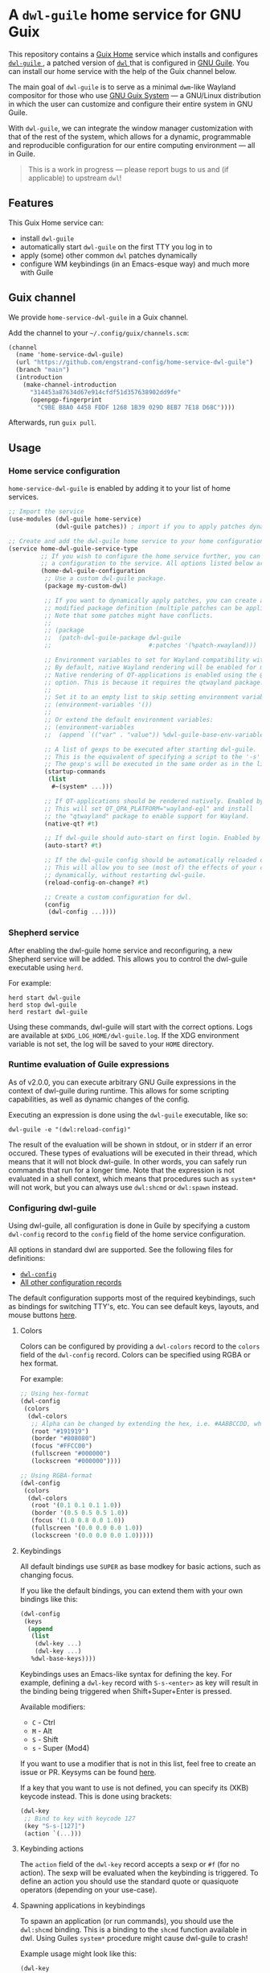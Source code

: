 * A =dwl-guile= home service for GNU Guix
This repository contains a [[https://guix.gnu.org/manual/devel/en/html_node/Home-Configuration.html][Guix Home]] service which installs and configures [[https://github.com/engstrand-config/dwl-guile][ =dwl-guile= ]], a patched version of [[https://github.com/djpohly/dwl][ =dwl= ]] that is configured in [[https://www.gnu.org/software/guile/][GNU Guile]].
You can install our home service with the help of the Guix channel below.

The main goal of =dwl-guile= is to serve as a minimal =dwm=-like Wayland compositor for those who use [[https://guix.gnu.org/][GNU Guix System]] --- a GNU/Linux distribution in which the user can customize and configure their entire system in GNU Guile.

With =dwl-guile=, we can integrate the window manager customization with that of the rest of the system, which allows for a dynamic, programmable and reproducible configuration for our entire computing environment --- all in Guile.

#+begin_quote
This is a work in progress --- please report bugs to us and (if applicable) to upstream =dwl=!
#+end_quote

** Features
This Guix Home service can:
- install =dwl-guile=
- automatically start =dwl-guile= on the first TTY you log in to
- apply (some) other common =dwl= patches dynamically
- configure WM keybindings (in an Emacs-esque way) and much more with Guile

** Guix channel
We provide =home-service-dwl-guile= in a Guix channel.

Add the channel to your =~/.config/guix/channels.scm=:
#+begin_src scheme
(channel
  (name 'home-service-dwl-guile)
  (url "https://github.com/engstrand-config/home-service-dwl-guile")
  (branch "main")
  (introduction
    (make-channel-introduction
      "314453a87634d67e914cfdf51d357638902dd9fe"
      (openpgp-fingerprint
        "C9BE B8A0 4458 FDDF 1268 1B39 029D 8EB7 7E18 D68C"))))
#+end_src
Afterwards, run =guix pull=.

** Usage
*** Home service configuration
=home-service-dwl-guile= is enabled by adding it to your list of home services.
#+begin_src scheme
;; Import the service
(use-modules (dwl-guile home-service)
             (dwl-guile patches)) ; import if you to apply patches dynamically

;; Create and add the dwl-guile home service to your home configuration.
(service home-dwl-guile-service-type
         ;; If you wish to configure the home service further, you can pass in
         ;; a configuration to the service. All options listed below are optional.
         (home-dwl-guile-configuration
          ;; Use a custom dwl-guile package.
          (package my-custom-dwl)

          ;; If you want to dynamically apply patches, you can create a new
          ;; modified package definition (multiple patches can be applied).
          ;; Note that some patches might have conflicts.
          ;;
          ;; (package
          ;;  (patch-dwl-guile-package dwl-guile
          ;;                           #:patches '(%patch-xwayland)))

          ;; Environment variables to set for Wayland compatibility with applications.
          ;; By default, native Wayland rendering will be enabled for most applications.
          ;; Native rendering of QT-applications is enabled using the @code{native-qt?}
          ;; option. This is because it requires the qtwayland package.
          ;;
          ;; Set it to an empty list to skip setting environment variables:
          ;; (environment-variables '())
          ;;
          ;; Or extend the default environment variables:
          ;; (environment-variables
          ;;  (append `(("var" . "value")) %dwl-guile-base-env-variables))

          ;; A list of gexps to be executed after starting dwl-guile.
          ;; This is the equivalent of specifying a script to the '-s' flag of dwl.
          ;; The gexp's will be executed in the same order as in the list.
          (startup-commands
           (list
            #~(system* ...)))

          ;; If QT-applications should be rendered natively. Enabled by default.
          ;; This will set QT_QPA_PLATFORM="wayland-egl" and install
          ;; the "qtwayland" package to enable support for Wayland.
          (native-qt? #t)

          ;; If dwl-guile should auto-start on first login. Enabled by default.
          (auto-start? #t)

          ;; If the dwl-guile config should be automatically reloaded on change.
          ;; This will allow you to see (most of) the effects of your config changes
          ;; dynamically, without restarting dwl-guile.
          (reload-config-on-change? #t)

          ;; Create a custom configuration for dwl.
          (config
           (dwl-config ...))))
#+end_src

*** Shepherd service
After enabling the dwl-guile home service and reconfiguring, a new Shepherd service will be added. This allows you to control the dwl-guile executable using =herd=.

For example:
#+BEGIN_SRC
herd start dwl-guile
herd stop dwl-guile
herd restart dwl-guile
#+END_SRC

Using these commands, dwl-guile will start with the correct options. Logs are available at =$XDG_LOG_HOME/dwl-guile.log=. If the XDG environment variable is not set, the log will be saved to your =HOME= directory.

*** Runtime evaluation of Guile expressions
As of v2.0.0, you can execute arbitrary GNU Guile expressions in the context of dwl-guile during runtime. This allows for some scripting capabilities, as well as dynamic changes of the config.

Executing an expression is done using the =dwl-guile= executable, like so:
#+BEGIN_SRC
dwl-guile -e "(dwl:reload-config)"
#+END_SRC

The result of the evaluation will be shown in stdout, or in stderr if an error occured.
These types of evaluations will be executed in their thread, which means that it will not block dwl-guile. In other words, you can safely run commands that run for a longer time. Note that the expression is not evaluated in a shell context, which means that procedures such as =system*= will not work, but you can always use =dwl:shcmd= or =dwl:spawn= instead.

*** Configuring dwl-guile
Using dwl-guile, all configuration is done in Guile by specifying a custom =dwl-config= record to the =config= field of the home service configuration.

All options in standard dwl are supported. See the following files for definitions:
- [[https://github.com/engstrand-config/home-service-dwl-guile/blob/dab5118324127c9d251d20007da14af2e3448973/dwl-guile/configuration.scm][ =dwl-config= ]]
- [[https://github.com/engstrand-config/home-service-dwl-guile/blob/main/dwl-guile/configuration/records.scm][All other configuration records]]

The default configuration supports most of the required keybindings, such as bindings for switching TTY's, etc. You can see default keys, layouts, and mouse buttons [[https://github.com/engstrand-config/home-service-dwl-guile/blob/main/dwl-guile/configuration/default-config.scm][here]].

**** Colors
Colors can be configured by providing a =dwl-colors= record to the =colors= field of the =dwl-config= record. Colors can be specified using RGBA or hex format.

For example:
#+BEGIN_SRC scheme
;; Using hex-format
(dwl-config
 (colors
  (dwl-colors
   ;; Alpha can be changed by extending the hex, i.e. #AABBCCDD, where DD is the alpha.
   (root "#191919")
   (border "#808080")
   (focus "#FFCC00")
   (fullscreen "#000000")
   (lockscreen "#000000"))))

;; Using RGBA-format
(dwl-config
 (colors
  (dwl-colors
   (root '(0.1 0.1 0.1 1.0))
   (border '(0.5 0.5 0.5 1.0))
   (focus '(1.0 0.8 0.0 1.0))
   (fullscreen '(0.0 0.0 0.0 1.0))
   (lockscreen '(0.0 0.0 0.0 1.0)))))
#+END_SRC

**** Keybindings
All default bindings use =SUPER= as base modkey for basic actions, such as changing focus.

If you like the default bindings, you can extend them with your own bindings like this:
#+BEGIN_SRC scheme
(dwl-config
 (keys
  (append
   (list
    (dwl-key ...)
    (dwl-key ...)
   %dwl-base-keys))))
#+END_SRC

Keybindings uses an Emacs-like syntax for defining the key. For example, defining a =dwl-key= record with =S-s-<enter>= as key will result in the binding being triggered when Shift+Super+Enter is pressed.

Available modifiers:
- =C= - Ctrl
- =M= - Alt
- =S= - Shift
- =s= - Super (Mod4)

If you want to use a modifier that is not in this list, feel free to create an issue or PR. Keysyms can be found [[https://github.com/engstrand-config/home-service-dwl-guile/blob/main/dwl-guile/configuration/keycodes.scm][here]].

If a key that you want to use is not defined, you can specify its (XKB) keycode instead. This is done using brackets:
#+BEGIN_SRC scheme
(dwl-key
 ;; Bind to key with keycode 127
 (key "S-s-[127]")
 (action `(...)))
#+END_SRC

**** Keybinding actions
The =action= field of the =dwl-key= record accepts a sexp or =#f= (for no action). The sexp will be evaluated when the keybinding is triggered. To define an action you should use the standard quote or quasiquote operators (depending on your use-case).

**** Spawning applications in keybindings
To spawn an application (or run commands), you should use the =dwl:shcmd= binding. This is a binding to the =shcmd= function available in dwl. Using Guiles =system*= procedure might cause dwl-guile to crash!

Example usage might look like this:
#+BEGIN_SRC scheme
(dwl-key
 (key "C-s-d")
 (action `(dwl:shcmd ,(file-append mako "/bin/makoctl")
                     "dismiss")))
#+END_SRC

**** Default applications
- Default terminal is =foot= and can be launched using =s-<enter>=.
- Default menu is =bemenu= and can be launched using =s-d=.

These applications can easily be changed:
#+BEGIN_SRC scheme
(dwl-config
 (menu `(,(file-append package "/bin/...")))
 (terminal `(,(file-append package "/bin/..."))))
#+END_SRC

If the default bindings for launching these applications are suitable, updating these options is enough. The default bindings will automatically start the executable set by these fields.

**** Keyboard layout
dwl supports custom xkb rules. This can be done by supplying a =dwl-xkb-rule= record to the =xkb-rules= field of the =dwl-config= record. You can also provide the same keyboard layout configuration record that you use in your system configuration, for example:

#+BEGIN_SRC scheme
(dwl-config
 (xkb-rules (keyboard-layout "us,se"
                             #:options
                             '("grp:alt_shift_toggle" "grp_led:caps" "caps:escape")))
#+END_SRC

**** Layouts
Layouts can be enabled and disabled using the =layouts= field of the =dwl-config= record. It accepts a list of layouts to use. By default, only =tile= and =monocle= is enabled.

#+BEGIN_SRC scheme
;; Required for access to layouts
(use-modules (dwl-guile configuration default-config))

(dwl-config
 (layouts
  ;; All available layouts
  (list %dwl-layout-tile
        %dwl-layout-monocle
        %dwl-layout-floating)))
#+END_SRC

**** Application rules
Application rules is set by providing a list of =dwl-rule= records to the =rules= field of the =dwl-config= record.

For example:
#+BEGIN_SRC scheme
(dwl-config
 (rules
  (list
   (dwl-rule
    ;; Set id and/or title depending on application.
    (id "firefox")
    (title "firefox")
    (floating? #f)
    (tag 2)           ;; Assign to tag 2. -1 (default value) to skip.
    (monitor -1)      ;; Assign to monitor. -1 (default value) to skip.
    (alpha 0.9)       ;; Default application window transparency.

    ;; Patch specific fields.
    ;; Requires %patch-swallow:
    (no-swallow #f)   ;; Disable swallowing for this application.
    (terminal #f))))) ;; If this application can swallow clients.
#+END_SRC

**** Monitor rules
Monitor rules is set by providing a list of =dwl-monitor-rule= records to the =monitor-rules= field of the =dwl-config= record. By default, one single monitor rule is active. This rule will assign every new client to the ="tile"= layout.

Monitors may be transformed to account for rotation or orientation. In C, these are set using enum flags. These flags are exposed as global variables by dwl-guile and you can reference these flags using symbols in your configuration.

For example:
#+BEGIN_SRC scheme
(dwl-config
 (monitor-rules
  (append
   (list
    (dwl-monitor-rule
     (name "DP-1")
     (x 0)
     (y 0)
     (transform 'TRANSFORM-NORMAL)

     ;; Patch specific fields.
     ;; Requires %patch-monitor-config:
     (width 2560)
     (height 1440)
     (refresh-rate 144)
     (adaptive-sync? #t)))
   %dwl-base-monitor-rules)))
#+END_SRC

Available monitor transforms are:
- =TRANSFORM-NORMAL=
- =TRANSFORM-ROTATE-90=
- =TRANSFORM-ROTATE-180=
- =TRANSFORM-ROTATE-270=
- =TRANSFORM-FLIPPED=
- =TRANSFORM-FLIPPED-90=
- =TRANSFORM-FLIPPED-180=
- =TRANSFORM-FLIPPED-270=

**** Mouse buttons
Mouse bindings are configured separately from keybindings using the =buttons= field of the =dwl-config= record. This is because dwl handles keybindings and mouse bindings separately. The =dwl-button= record works just like =dwl-key= and has the same fields.

**** Tag keys and labels
The number of tags and tag labels can be configured using the =tag-keys= field of the =dwl-config= record. It accepts a single =dwl-tag-keys= record. This field is completely optional and you can also add bindings for tags directly to the =keys= field. However, using =dwl-tag-keys=, you can quickly generate keybindings for showing, moving and toggling tags.

For example:
#+BEGIN_SRC scheme
(dwl-config
 (tag-keys
  (dwl-tag-keys
   (view-modifiers "s")           ;; Key modifiers for viewing a single tag
   (tag-modifiers "S-s")          ;; Key modifiers for moving a client to a tag
   (toggle-view-modifiers "C-s")  ;; Key modifiers for toggle visibility of tag
   (toggle-tag-modifiers "C-S-s") ;; Key modifiers for toggling client at tag
   (keys
    ;; List of key/tag pairs, i.e. (key . tag). key is the keysym that should be pressed
    ;; together with one of the modifiers defined above. The tag is the position
    ;; of the tag to target.
    `(("1" . 1)
      ("2" . 2)
      ("3" . 3)
      ("4" . 4)
      ("5" . 5)
      ("6" . 6)
      ("7" . 7)
      ("8" . 8)
      ("9" . 9))))))
#+END_SRC

*** C-bindings for dwl
All functions that allow you to interact with dwl are exposed using the =libguile= API in dwl-guile. Each binding is prefixed with =dwl:= and uses kebab-case as naming scheme, e.g. =dwl:toggle-fullscreen=. There are currently no documentation for these bindings, other than the definitions and implementations [[https://github.com/engstrand-config/dwl-guile/blob/b780d0cded7a1040064d9066f5f41e274e3ffc64/dscm-bindings.h#L305-L373][here]].

*** Patches
**** =%patch-attachabove=
Puts newly spawned clients above the currently selected client. This is useful when you want to be able to spawn new clients without changing the master client.

**** =%patch-focusmonpointer=
Move cursor with monitor focus. This will teleport your mouse to the center of focused monitor.

**** =%patch-monitor-config=
Allows configuration of monitor resolution, refresh rate and adaptive sync, directly in your dwl config.

**** =%patch-movestack=
Move clients up and down the stack. Exposes the =dwl:move-stack= binding that can be used to move clients up or down:
#+BEGIN_SRC scheme
(dwl-key
 (key "S-s-j")
 (action `(dwl:move-stack -1))) ;; Move client down in stack

(dwl-key
 (key "S-s-j")
 (action `(dwl:move-stack +1))) ;; Move client up in stack
#+END_SRC

**** =%patch-swallow=
Allows applications such as terminals to render launched applications in the same window. For example, opening a PDF using zathura will (if enabled) render zathura on top of the terminal, in the same client. Adds additional options to the =dwl-rule= record.

*Note that swallowing does not work for XWayland clients*.

**** =%patch-xwayland=
Enable xwayland support.

*** Extending the home service
You can extend the home service in order to alter the configuration.
This is especially useful if you use something like [[https://github.com/abcdw/rde][ =rde= ]].

There are two convenient syntax macros that you can use:
1. =(modify-dwl-guile config)= --- modifies the home service configuration
  - =config= refers to the =home-dwl-guile-configuration= record
2. =(modify-dwl-guile-config config)= --- modifies the =dwl= configuration
   - =config= refers to the =config= field of the =home-dwl-guile-configuration= record

Consider the following example that adds two new keybindings that dismiss notifications from [[https://github.com/emersion/mako)][ =mako= ]]:

#+begin_src scheme
(simple-service
 'add-mako-dwl-keybindings
 home-dwl-guile-service-type
 (modify-dwl-guile-config
  (config =>
          (dwl-config
           (inherit config)
           (keys
            (append
             (list
              (dwl-key
               (key "C-s-d")
               (action `(dwl:shcmd ,(file-append mako "/bin/makoctl")
                                   "dismiss")))
              (dwl-key
               (key "C-S-s-d")
               (action `(dwl:shcmd ,(file-append mako "/bin/makoctl")
                                   "dismiss" "--all"))))
             (dwl-config-keys config)))))))
#+end_src

You should always /inherit/ the received =config= in order to not override your previous configuration options.
We recursively compose each service extension into a single configuration.

You can find more examples of this in [[https://github.com/engstrand-config/guix-dotfiles][our GNU Guix configuration]], mainly in the =engstrand/features/wayland.scm= file.
